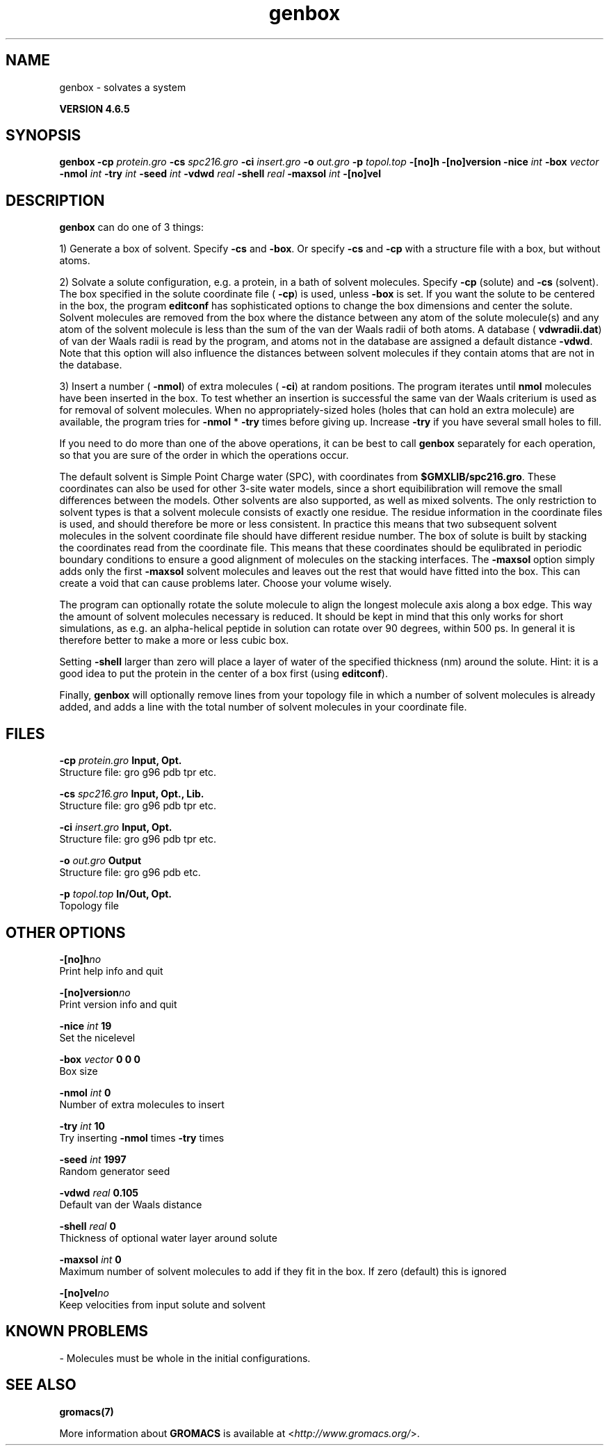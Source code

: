 .TH genbox 1 "Mon 2 Dec 2013" "" "GROMACS suite, VERSION 4.6.5"
.SH NAME
genbox\ -\ solvates\ a\ system

.B VERSION 4.6.5
.SH SYNOPSIS
\f3genbox\fP
.BI "\-cp" " protein.gro "
.BI "\-cs" " spc216.gro "
.BI "\-ci" " insert.gro "
.BI "\-o" " out.gro "
.BI "\-p" " topol.top "
.BI "\-[no]h" ""
.BI "\-[no]version" ""
.BI "\-nice" " int "
.BI "\-box" " vector "
.BI "\-nmol" " int "
.BI "\-try" " int "
.BI "\-seed" " int "
.BI "\-vdwd" " real "
.BI "\-shell" " real "
.BI "\-maxsol" " int "
.BI "\-[no]vel" ""
.SH DESCRIPTION
\&\fB genbox\fR can do one of 3 things:


\&1) Generate a box of solvent. Specify \fB \-cs\fR and \fB \-box\fR. Or specify \fB \-cs\fR and
\&\fB \-cp\fR with a structure file with a box, but without atoms.


\&2) Solvate a solute configuration, e.g. a protein, in a bath of solvent 
\&molecules. Specify \fB \-cp\fR (solute) and \fB \-cs\fR (solvent). 
\&The box specified in the solute coordinate file (\fB \-cp\fR) is used,
\&unless \fB \-box\fR is set.
\&If you want the solute to be centered in the box,
\&the program \fB editconf\fR has sophisticated options
\&to change the box dimensions and center the solute.
\&Solvent molecules are removed from the box where the 
\&distance between any atom of the solute molecule(s) and any atom of 
\&the solvent molecule is less than the sum of the van der Waals radii of 
\&both atoms. A database (\fB vdwradii.dat\fR) of van der Waals radii is 
\&read by the program, and atoms not in the database are 
\&assigned a default distance \fB \-vdwd\fR.
\&Note that this option will also influence the distances between
\&solvent molecules if they contain atoms that are not in the database.
\&


\&3) Insert a number (\fB \-nmol\fR) of extra molecules (\fB \-ci\fR) 
\&at random positions.
\&The program iterates until \fB nmol\fR molecules
\&have been inserted in the box. To test whether an insertion is 
\&successful the same van der Waals criterium is used as for removal of 
\&solvent molecules. When no appropriately\-sized 
\&holes (holes that can hold an extra molecule) are available, the 
\&program tries for \fB \-nmol\fR * \fB \-try\fR times before giving up. 
\&Increase \fB \-try\fR if you have several small holes to fill.


\&If you need to do more than one of the above operations, it can be
\&best to call \fB genbox\fR separately for each operation, so that
\&you are sure of the order in which the operations occur.


\&The default solvent is Simple Point Charge water (SPC), with coordinates 
\&from \fB $GMXLIB/spc216.gro\fR. These coordinates can also be used
\&for other 3\-site water models, since a short equibilibration will remove
\&the small differences between the models.
\&Other solvents are also supported, as well as mixed solvents. The
\&only restriction to solvent types is that a solvent molecule consists
\&of exactly one residue. The residue information in the coordinate
\&files is used, and should therefore be more or less consistent.
\&In practice this means that two subsequent solvent molecules in the 
\&solvent coordinate file should have different residue number.
\&The box of solute is built by stacking the coordinates read from
\&the coordinate file. This means that these coordinates should be 
\&equlibrated in periodic boundary conditions to ensure a good
\&alignment of molecules on the stacking interfaces.
\&The \fB \-maxsol\fR option simply adds only the first \fB \-maxsol\fR
\&solvent molecules and leaves out the rest that would have fitted
\&into the box. This can create a void that can cause problems later.
\&Choose your volume wisely.


\&The program can optionally rotate the solute molecule to align the
\&longest molecule axis along a box edge. This way the amount of solvent
\&molecules necessary is reduced.
\&It should be kept in mind that this only works for
\&short simulations, as e.g. an alpha\-helical peptide in solution can 
\&rotate over 90 degrees, within 500 ps. In general it is therefore 
\&better to make a more or less cubic box.


\&Setting \fB \-shell\fR larger than zero will place a layer of water of
\&the specified thickness (nm) around the solute. Hint: it is a good
\&idea to put the protein in the center of a box first (using \fB editconf\fR).
\&


\&Finally, \fB genbox\fR will optionally remove lines from your topology file in 
\&which a number of solvent molecules is already added, and adds a 
\&line with the total number of solvent molecules in your coordinate file.
.SH FILES
.BI "\-cp" " protein.gro" 
.B Input, Opt.
 Structure file: gro g96 pdb tpr etc. 

.BI "\-cs" " spc216.gro" 
.B Input, Opt., Lib.
 Structure file: gro g96 pdb tpr etc. 

.BI "\-ci" " insert.gro" 
.B Input, Opt.
 Structure file: gro g96 pdb tpr etc. 

.BI "\-o" " out.gro" 
.B Output
 Structure file: gro g96 pdb etc. 

.BI "\-p" " topol.top" 
.B In/Out, Opt.
 Topology file 

.SH OTHER OPTIONS
.BI "\-[no]h"  "no    "
 Print help info and quit

.BI "\-[no]version"  "no    "
 Print version info and quit

.BI "\-nice"  " int" " 19" 
 Set the nicelevel

.BI "\-box"  " vector" " 0 0 0" 
 Box size

.BI "\-nmol"  " int" " 0" 
 Number of extra molecules to insert

.BI "\-try"  " int" " 10" 
 Try inserting \fB \-nmol\fR times \fB \-try\fR times

.BI "\-seed"  " int" " 1997" 
 Random generator seed

.BI "\-vdwd"  " real" " 0.105 " 
 Default van der Waals distance

.BI "\-shell"  " real" " 0     " 
 Thickness of optional water layer around solute

.BI "\-maxsol"  " int" " 0" 
 Maximum number of solvent molecules to add if they fit in the box. If zero (default) this is ignored

.BI "\-[no]vel"  "no    "
 Keep velocities from input solute and solvent

.SH KNOWN PROBLEMS
\- Molecules must be whole in the initial configurations.

.SH SEE ALSO
.BR gromacs(7)

More information about \fBGROMACS\fR is available at <\fIhttp://www.gromacs.org/\fR>.
